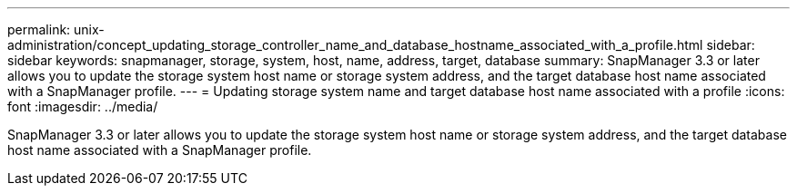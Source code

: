 ---
permalink: unix-administration/concept_updating_storage_controller_name_and_database_hostname_associated_with_a_profile.html
sidebar: sidebar
keywords: snapmanager, storage, system, host, name, address, target, database
summary: SnapManager 3.3 or later allows you to update the storage system host name or storage system address, and the target database host name associated with a SnapManager profile.
---
= Updating storage system name and target database host name associated with a profile
:icons: font
:imagesdir: ../media/

[.lead]
SnapManager 3.3 or later allows you to update the storage system host name or storage system address, and the target database host name associated with a SnapManager profile.
